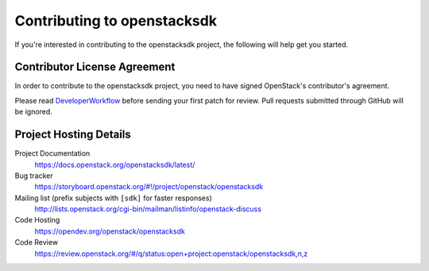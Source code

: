.. _contributing:

============================
Contributing to openstacksdk
============================

If you're interested in contributing to the openstacksdk project,
the following will help get you started.

Contributor License Agreement
-----------------------------

.. index::
   single: license; agreement

In order to contribute to the openstacksdk project, you need to have
signed OpenStack's contributor's agreement.

Please read `DeveloperWorkflow`_ before sending your first patch for review.
Pull requests submitted through GitHub will be ignored.

.. seealso::

   * https://wiki.openstack.org/wiki/HowToContribute
   * https://wiki.openstack.org/wiki/CLA

.. _DeveloperWorkflow: https://docs.openstack.org/infra/manual/developers.html#development-workflow

Project Hosting Details
-----------------------

Project Documentation
    https://docs.openstack.org/openstacksdk/latest/

Bug tracker
    https://storyboard.openstack.org/#!/project/openstack/openstacksdk

Mailing list (prefix subjects with ``[sdk]`` for faster responses)
    http://lists.openstack.org/cgi-bin/mailman/listinfo/openstack-discuss

Code Hosting
    https://opendev.org/openstack/openstacksdk

Code Review
    https://review.openstack.org/#/q/status:open+project:openstack/openstacksdk,n,z
